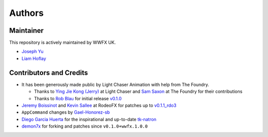 Authors
=======

Maintainer
----------

This repository is actively maintained by WWFX UK.

* `Joseph Yu`_
* `Liam Hoflay`_

Contributors and Credits
------------------------

* It has been generously made public by Light Chaser Animation with help from
  The Foundry.

  * Thanks to `Ying Jie Kong (Jerry)`_ at Light Chaser and `Sam Saxon`_ at
    The Foundry for their contributions
  * Thanks to `Rob Blau`_ for initial release `v0.1.0`_

* `Jeremy Boissinot`_ and `Kevin Sallee`_ at RodeoFX for patches up to `v0.1.1_rdo3`_
* ``AppCommand`` changes by `Gael-Honorez-sb`_
* `Diego Garcia Huerta`_ for the inspirational and up-to-date `tk-natron`_
* `demon7x`_ for forking and patches since ``v0.1.0+wwfx.1.0.0``


.. _`Diego Garcia Huerta`: https://github.com/diegogarciahuerta
.. _`Gael-Honorez-sb`: https://github.com/Gael-Honorez-sb/tk-katana/commit/e06ab6b6b38960efbbdb18dc73b139aae278b040
.. _`Jeremy Boissinot`: http://jboissinot.com
.. _`Kevin Sallee`: https://github.com/kevinsallee
.. _`Rob Blau`: https://github.com/robblau
.. _`v0.1.0`: https://github.com/robblau/tk-katana/tree/b9cca6e4009ff84870d6e691c2b25e818dc99d1a
.. _`Sam Saxon`: https://github.com/sam-saxon
.. _`tk-natron`: https://github.com/diegogarciahuerta/tk-natron
.. _`v0.1.1_rdo3`: https://github.com/rodeofx/tk-katana/commit/0ddace4f285ff7f9642c165d3d225754584bbaf9
.. _`Ying Jie Kong (Jerry)`: https://github.com/JerryKon
.. _`demon7x`: https://github.com/demon7x
.. _`Joseph Yu`: https://github.com/j0yu
.. _`Liam Hoflay`: https://github.com/liametc